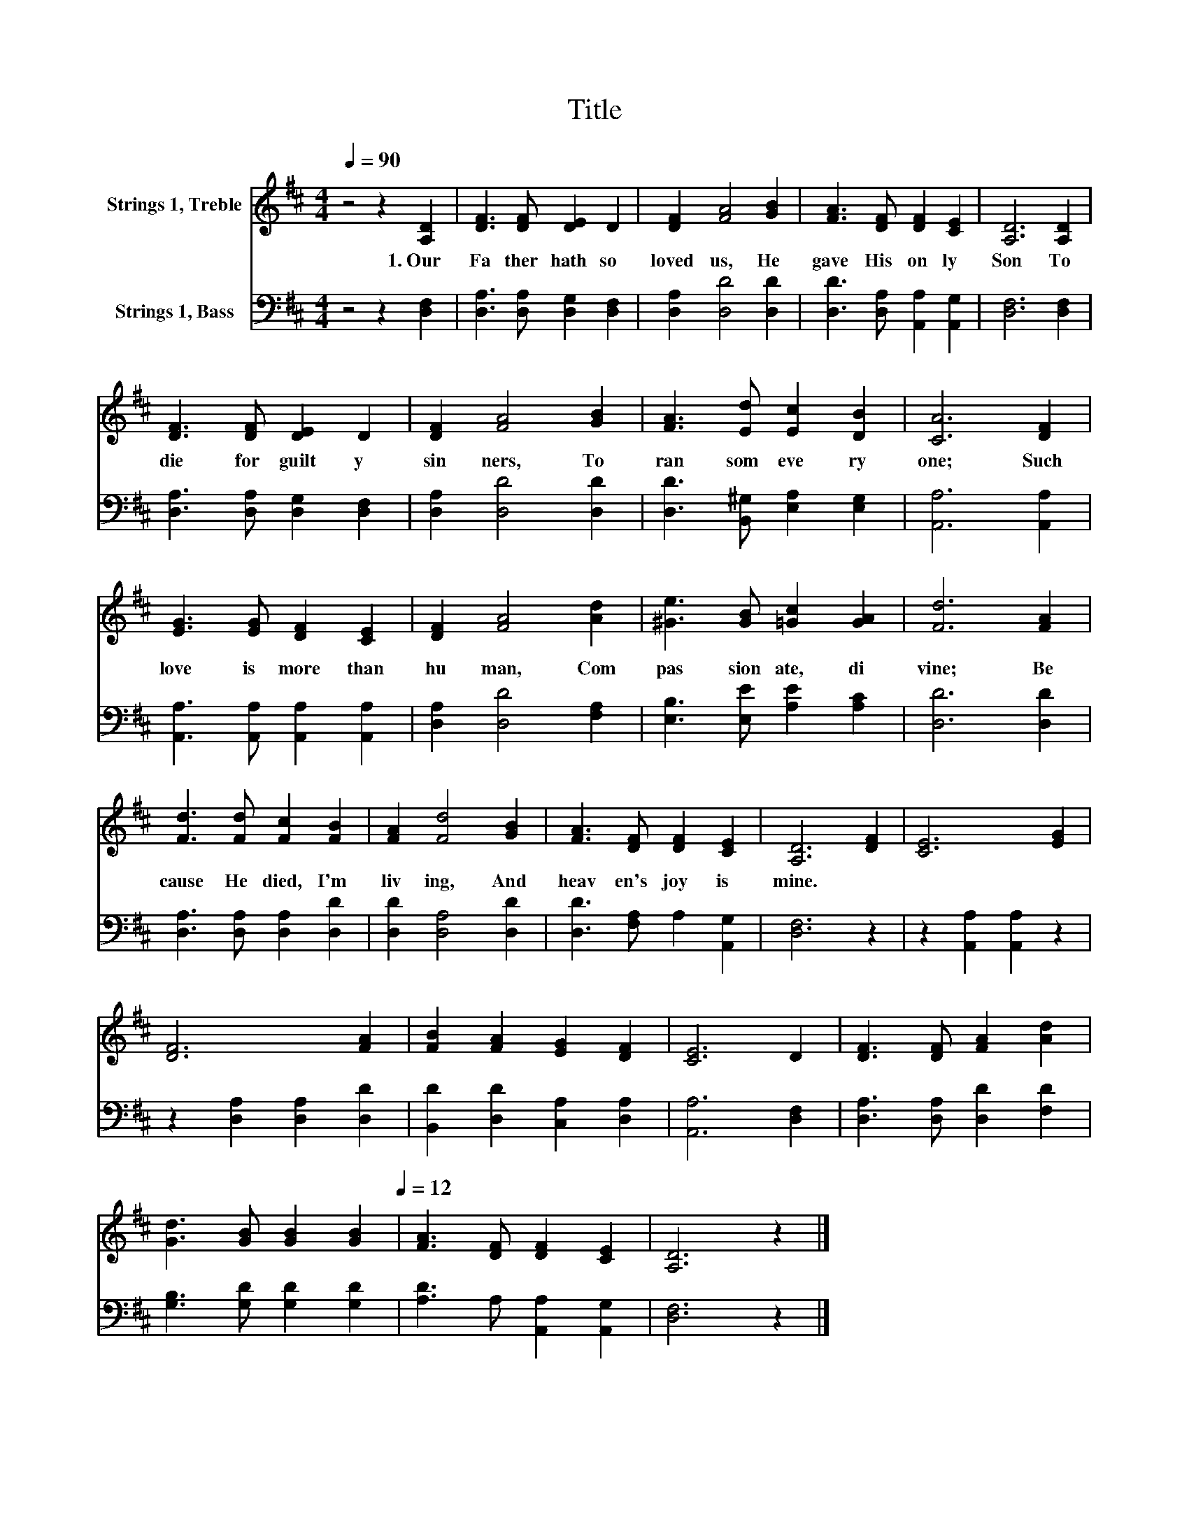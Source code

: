 X:1
T:Title
%%score 1 2
L:1/8
Q:1/4=90
M:4/4
K:D
V:1 treble nm="Strings 1, Treble"
V:2 bass nm="Strings 1, Bass"
V:1
 z4 z2 [A,D]2 | [DF]3 [DF] [DE]2 D2 | [DF]2 [FA]4 [GB]2 | [FA]3 [DF] [DF]2 [CE]2 | [A,D]6 [A,D]2 | %5
w: 1.~Our~|Fa ther~ hath~ so~|loved~ us,~ He~|gave~ His~ on ly~|Son~ To~|
 [DF]3 [DF] [DE]2 D2 | [DF]2 [FA]4 [GB]2 | [FA]3 [Ed] [Ec]2 [DB]2 | [CA]6 [DF]2 | %9
w: die~ for~ guilt y~|sin ners,~ To~|ran som~ eve ry|one;~ Such~|
 [EG]3 [EG] [DF]2 [CE]2 | [DF]2 [FA]4 [Ad]2 | [^Ge]3 [GB] [=Gc]2 [GA]2 | [Fd]6 [FA]2 | %13
w: love~ is~ more~ than~|hu man,~ Com|pas sion ate,~ di|vine;~ Be|
 [Fd]3 [Fd] [Fc]2 [FB]2 | [FA]2 [Fd]4 [GB]2 | [FA]3 [DF] [DF]2 [CE]2 | [A,D]6 [DF]2 | [CE]6 [EG]2 | %18
w: cause~ He~ died,~ I'm~|liv ing,~ And~|heav en's~ joy~ is~|mine.~ *||
 [DF]6 [FA]2 | [FB]2 [FA]2 [EG]2 [DF]2 | [CE]6 D2 | [DF]3 [DF] [FA]2 [Ad]2 | %22
w: ||||
 [Gd]3 [GB] [GB]2[Q:1/4=90] [GB]2[Q:1/4=12] | [FA]3 [DF] [DF]2 [CE]2 | [A,D]6 z2 |] %25
w: |||
V:2
 z4 z2 [D,F,]2 | [D,A,]3 [D,A,] [D,G,]2 [D,F,]2 | [D,A,]2 [D,D]4 [D,D]2 | %3
 [D,D]3 [D,A,] [A,,A,]2 [A,,G,]2 | [D,F,]6 [D,F,]2 | [D,A,]3 [D,A,] [D,G,]2 [D,F,]2 | %6
 [D,A,]2 [D,D]4 [D,D]2 | [D,D]3 [B,,^G,] [E,A,]2 [E,G,]2 | [A,,A,]6 [A,,A,]2 | %9
 [A,,A,]3 [A,,A,] [A,,A,]2 [A,,A,]2 | [D,A,]2 [D,D]4 [F,A,]2 | [E,B,]3 [E,E] [A,E]2 [A,C]2 | %12
 [D,D]6 [D,D]2 | [D,A,]3 [D,A,] [D,A,]2 [D,D]2 | [D,D]2 [D,A,]4 [D,D]2 | %15
 [D,D]3 [F,A,] A,2 [A,,G,]2 | [D,F,]6 z2 | z2 [A,,A,]2 [A,,A,]2 z2 | z2 [D,A,]2 [D,A,]2 [D,D]2 | %19
 [B,,D]2 [D,D]2 [C,A,]2 [D,A,]2 | [A,,A,]6 [D,F,]2 | [D,A,]3 [D,A,] [D,D]2 [F,D]2 | %22
 [G,B,]3 [G,D] [G,D]2 [G,D]2 | [A,D]3 A, [A,,A,]2 [A,,G,]2 | [D,F,]6 z2 |] %25

